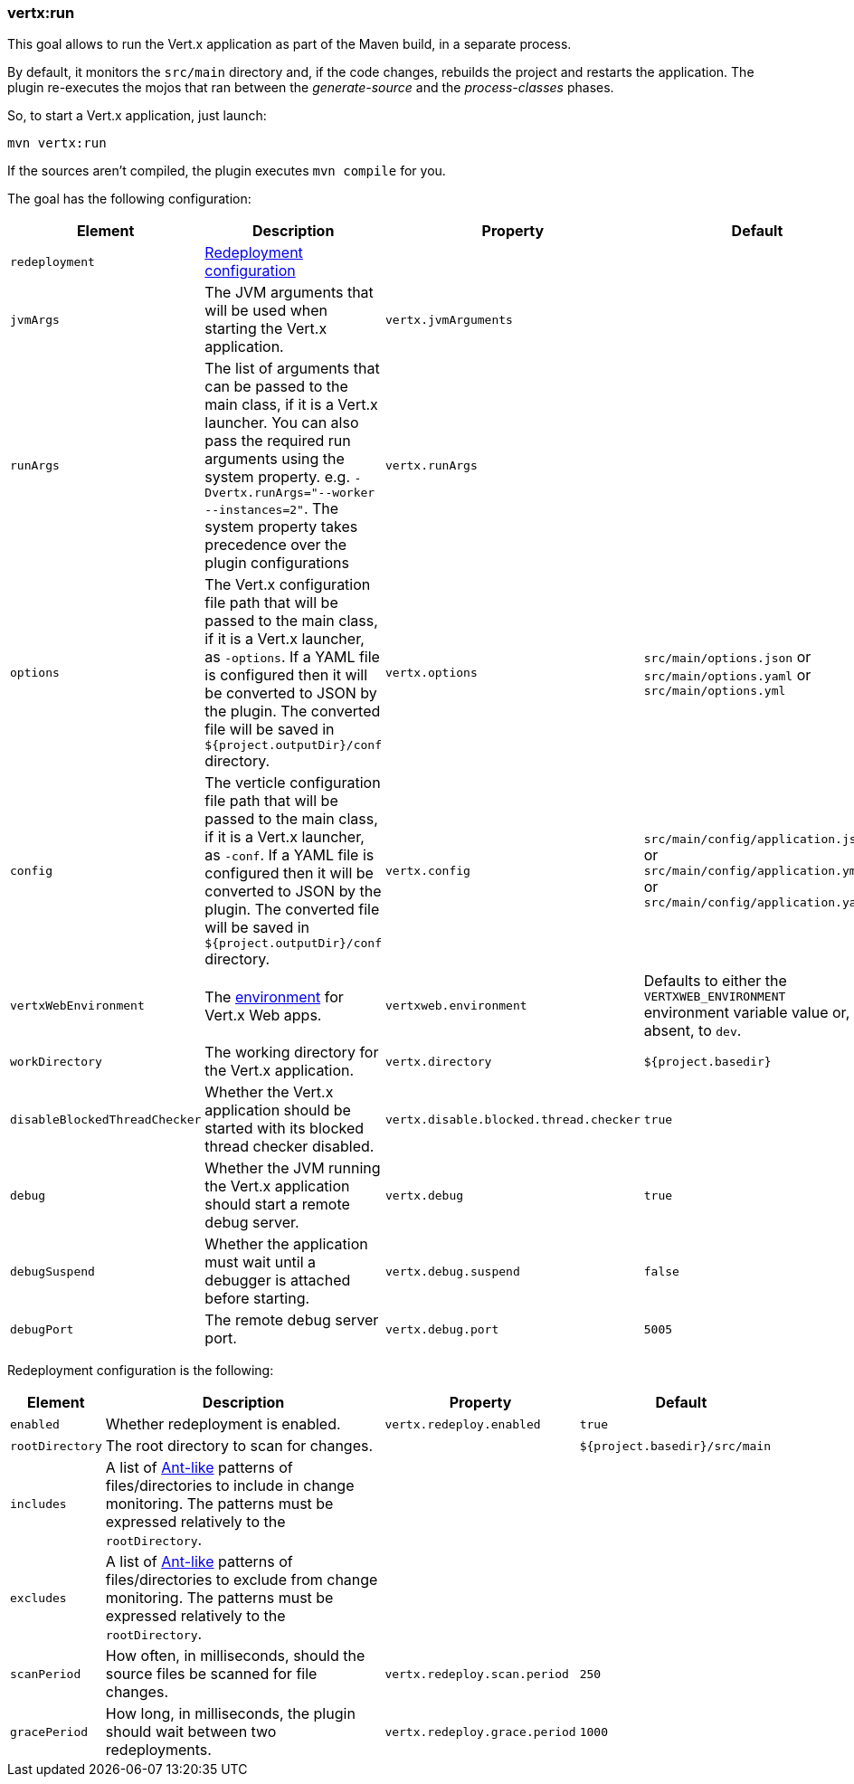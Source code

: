 [[vertx:run]]
=== *vertx:run*

This goal allows to run the Vert.x application as part of the Maven build, in a separate process.

By default, it monitors the `src/main` directory and, if the code changes, rebuilds the project and restarts the application.
The plugin re-executes the mojos that ran between the _generate-source_ and the _process-classes_ phases.

So, to start a Vert.x application, just launch:

[source]
----
mvn vertx:run
----

If the sources aren't compiled, the plugin executes `mvn compile` for you.

The goal has the following configuration:

[cols="1,5,2,3"]
|===
| Element | Description | Property| Default

| `redeployment`
| <<_redeployment_configuration,Redeployment configuration>>
| &nbsp;
| &nbsp;

| `jvmArgs`
| The JVM arguments that will be used when starting the Vert.x application.
| `vertx.jvmArguments`
| &nbsp;

| `runArgs`
| The list of arguments that can be passed to the main class, if it is a Vert.x launcher.
You can also pass the required run arguments using the system property. e.g. `-Dvertx.runArgs="--worker --instances=2"`.
The system property takes precedence over the plugin configurations
| `vertx.runArgs`
| &nbsp;

| `options`
| The Vert.x configuration file path that will be passed to the main class, if it is a Vert.x launcher, as `-options`.
If a YAML file is configured then it will be converted to JSON by the plugin.
The converted file will be saved in `${project.outputDir}/conf` directory.
| `vertx.options`
| `src/main/options.json` or `src/main/options.yaml` or `src/main/options.yml`

| `config`
| The verticle configuration file path that will be passed to the main class, if it is a Vert.x launcher, as `-conf`.
If a YAML file is configured then it will be converted to JSON by the plugin.
The converted file will be saved in `${project.outputDir}/conf` directory.
| `vertx.config`
| `src/main/config/application.json` or `src/main/config/application.yml` or `src/main/config/application.yaml`

| `vertxWebEnvironment`
| The link:https://vertx.io/docs/vertx-web/java/#_development_mode[environment] for Vert.x Web apps.
| `vertxweb.environment`
| Defaults to either the `VERTXWEB_ENVIRONMENT` environment variable value or, if absent, to `dev`.

| `workDirectory`
| The working directory for the Vert.x application.
| `vertx.directory`
| `${project.basedir}`

| `disableBlockedThreadChecker`
| Whether the Vert.x application should be started with its blocked thread checker disabled.
| `vertx.disable.blocked.thread.checker`
| `true`

| `debug`
| Whether the JVM running the Vert.x application should start a remote debug server.
| `vertx.debug`
| `true`

| `debugSuspend`
| Whether the application must wait until a debugger is attached before starting.
| `vertx.debug.suspend`
| `false`

| `debugPort`
| The remote debug server port.
| `vertx.debug.port`
| `5005`

|===

Redeployment configuration is the following:

[#_redeployment_configuration]
[cols="1,5,2,3"]
|===
| Element | Description | Property | Default

| `enabled`
| Whether redeployment is enabled.
| `vertx.redeploy.enabled`
| `true`

| `rootDirectory`
| The root directory to scan for changes.
| &nbsp;
| `${project.basedir}/src/main`

| `includes`
| A list of https://ant.apache.org/manual/dirtasks.html#patterns[Ant-like] patterns of files/directories to include in change monitoring.
The patterns must be expressed relatively to the `rootDirectory`.
| &nbsp;
| &nbsp;

| `excludes`
| A list of https://ant.apache.org/manual/dirtasks.html#patterns[Ant-like] patterns of files/directories to exclude from change monitoring.
The patterns must be expressed relatively to the `rootDirectory`.
| &nbsp;
| &nbsp;

| `scanPeriod`
| How often, in milliseconds, should the source files be scanned for file changes.
| `vertx.redeploy.scan.period`
| `250`

| `gracePeriod`
| How long, in milliseconds, the plugin should wait between two redeployments.
| `vertx.redeploy.grace.period`
| `1000`

|===
